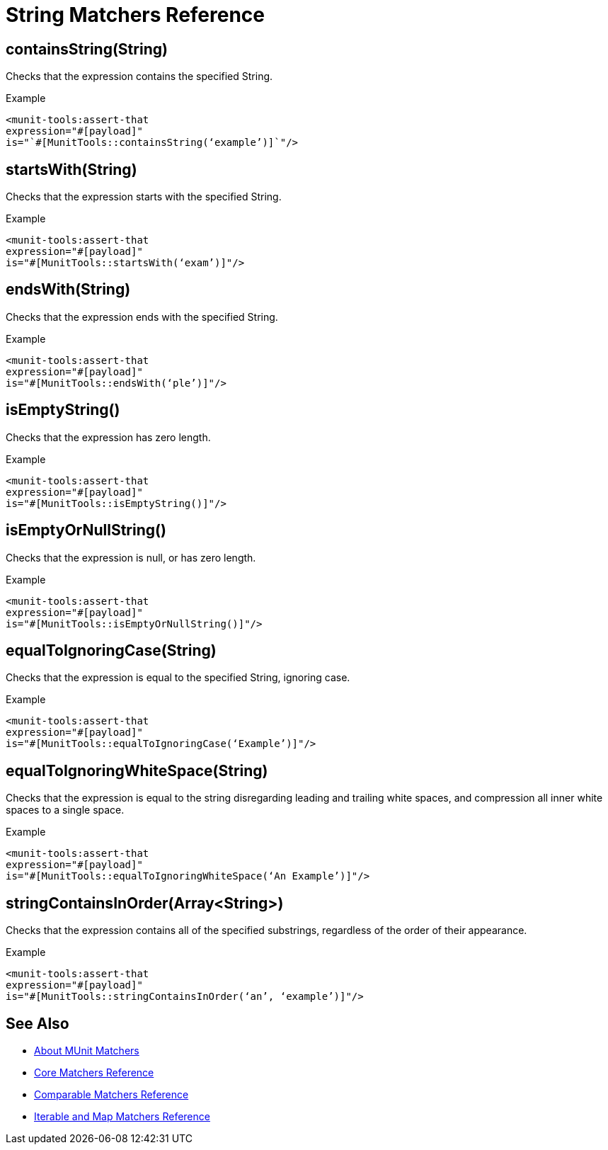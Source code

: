 = String Matchers Reference

== containsString(String)

Checks that the expression contains the specified String.

.Example
[source,xml,linenums]
----
<munit-tools:assert-that
expression="#[payload]"
is="`#[MunitTools::containsString(‘example’)]`"/>
----


== startsWith(String)

Checks that the expression starts with the specified String.

.Example
[source,xml,linenums]
----
<munit-tools:assert-that
expression="#[payload]"
is="#[MunitTools::startsWith(‘exam’)]"/>
----

== endsWith(String)

Checks that the expression ends with the specified String.

.Example
[source,xml,linenums]
----
<munit-tools:assert-that
expression="#[payload]"
is="#[MunitTools::endsWith(‘ple’)]"/>
----

== isEmptyString()

Checks that the expression has zero length.

.Example
[source,xml,linenums]
----
<munit-tools:assert-that
expression="#[payload]"
is="#[MunitTools::isEmptyString()]"/>
----

== isEmptyOrNullString()

Checks that the expression is null, or has zero length.

.Example
[source,xml,linenums]
----
<munit-tools:assert-that
expression="#[payload]"
is="#[MunitTools::isEmptyOrNullString()]"/>
----

== equalToIgnoringCase(String)

Checks that the expression is equal to the specified String, ignoring case.

.Example
[source,xml,linenums]
----
<munit-tools:assert-that
expression="#[payload]"
is="#[MunitTools::equalToIgnoringCase(‘Example’)]"/>
----

== equalToIgnoringWhiteSpace(String)

Checks that the expression is equal to the string disregarding leading and trailing white spaces, and compression all inner white spaces to a single space.

.Example
[source,xml,linenums]
----
<munit-tools:assert-that
expression="#[payload]"
is="#[MunitTools::equalToIgnoringWhiteSpace(‘An Example’)]"/>
----

== stringContainsInOrder(Array<String>)

Checks that the expression contains all of the specified substrings, regardless of the order of their appearance.

.Example
[source,xml,linenums]
----
<munit-tools:assert-that
expression="#[payload]"
is="#[MunitTools::stringContainsInOrder(‘an’, ‘example’)]"/>
----

== See Also

* link:/munit/v/2.1/munit-matchers[About MUnit Matchers]
* link:/munit/v/2.1/core-matchers-reference[Core Matchers Reference]
* link:/munit/v/2.1/comparable-matchers-reference[Comparable Matchers Reference]
* link:/munit/v/2.1/iterable-map-matchers-reference[Iterable and Map Matchers Reference]
